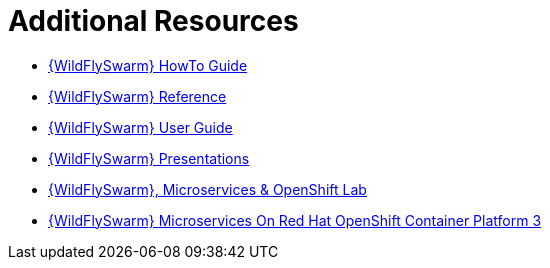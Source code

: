 [[wf-swarm-additional-resources]]
= Additional Resources

* link:https://wildfly-swarm.gitbooks.io/wildfly-swarm-howto/v/{WildFlySwarmVersion}/[{WildFlySwarm} HowTo Guide]
* link:https://wildfly-swarm.gitbooks.io/wildfly-swarm-reference-guide/v/{WildFlySwarmVersion}/[{WildFlySwarm} Reference]
* link:https://wildfly-swarm.gitbooks.io/wildfly-swarm-users-guide/v/{WildFlySwarmVersion}/[{WildFlySwarm} User Guide]
* link:https://github.com/wildfly-swarm/wildfly-swarm-presentations[{WildFlySwarm} Presentations]
* link:https://github.com/redhat-Microservices/lab_swarm-openshift[{WildFlySwarm}, Microservices & OpenShift Lab]
* link:https://access.redhat.com/documentation/en-us/reference_architectures/2017/html/wildfly_swarm_microservices_on_red_hat_openshift_container_platform_3/[{WildFlySwarm} Microservices On Red Hat OpenShift Container Platform 3]
